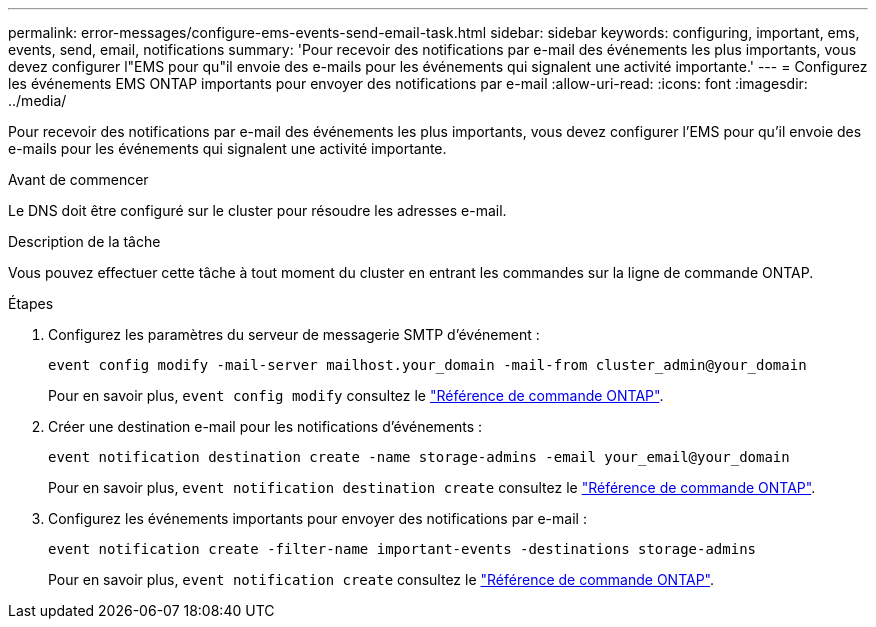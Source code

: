 ---
permalink: error-messages/configure-ems-events-send-email-task.html 
sidebar: sidebar 
keywords: configuring, important, ems, events, send, email, notifications 
summary: 'Pour recevoir des notifications par e-mail des événements les plus importants, vous devez configurer l"EMS pour qu"il envoie des e-mails pour les événements qui signalent une activité importante.' 
---
= Configurez les événements EMS ONTAP importants pour envoyer des notifications par e-mail
:allow-uri-read: 
:icons: font
:imagesdir: ../media/


[role="lead"]
Pour recevoir des notifications par e-mail des événements les plus importants, vous devez configurer l'EMS pour qu'il envoie des e-mails pour les événements qui signalent une activité importante.

.Avant de commencer
Le DNS doit être configuré sur le cluster pour résoudre les adresses e-mail.

.Description de la tâche
Vous pouvez effectuer cette tâche à tout moment du cluster en entrant les commandes sur la ligne de commande ONTAP.

.Étapes
. Configurez les paramètres du serveur de messagerie SMTP d'événement :
+
`event config modify -mail-server mailhost.your_domain -mail-from cluster_admin@your_domain`

+
Pour en savoir plus, `event config modify` consultez le link:https://docs.netapp.com/us-en/ontap-cli/event-config-modify.html["Référence de commande ONTAP"^].

. Créer une destination e-mail pour les notifications d'événements :
+
`event notification destination create -name storage-admins -email your_email@your_domain`

+
Pour en savoir plus, `event notification destination create` consultez le link:https://docs.netapp.com/us-en/ontap-cli/event-notification-destination-create.html["Référence de commande ONTAP"^].

. Configurez les événements importants pour envoyer des notifications par e-mail :
+
`event notification create -filter-name important-events -destinations storage-admins`

+
Pour en savoir plus, `event notification create` consultez le link:https://docs.netapp.com/us-en/ontap-cli/event-notification-create.html["Référence de commande ONTAP"^].


